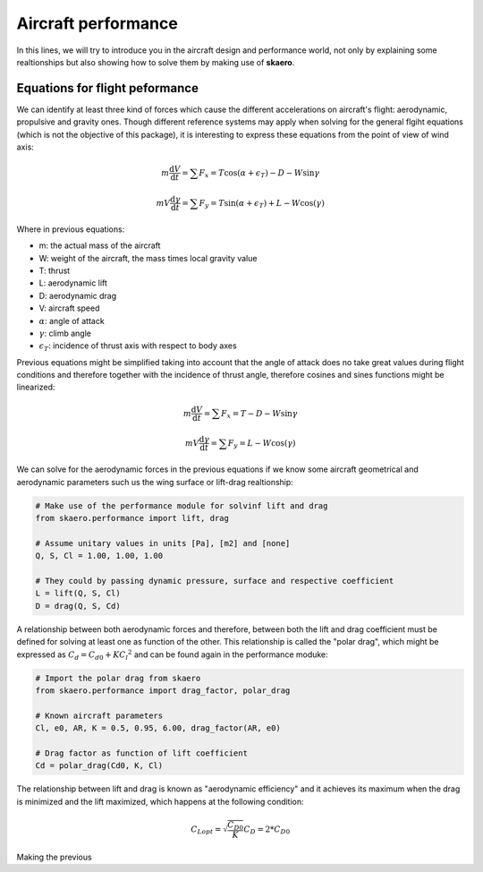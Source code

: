 Aircraft performance
====================

In this lines, we will try to introduce you in the aircraft design and performance
world, not only by explaining some realtionships but also showing how to solve
them by making use of **skaero**.

Equations for flight peformance
-------------------------------

We can identify at least three kind of forces which cause the different
accelerations on aircraft's flight: aerodynamic, propulsive and gravity ones.
Though different reference systems may apply when solving for the general
flgiht equations (which is not the objective of this package), it is interesting
to express these equations from the point of view of wind axis:

.. math::

    m\frac{\text{d}V}{\text{d}t} = \sum{F_{x}}=T\cos(\alpha + \epsilon_{T}) - D - W\sin{\gamma}

    mV\frac{\text{d}\gamma}{\text{d}t} = \sum{F_{y}}= T \sin(\alpha + \epsilon_{T}) + L - W \cos(\gamma)

Where in previous equations:

* m: the actual mass of the aircraft
* W: weight of the aircraft, the mass times local gravity value
* T: thrust
* L: aerodynamic lift
* D: aerodynamic drag
* V: aircraft speed
* :math:`\alpha`: angle of attack
* :math:`\gamma`: climb angle
* :math:`\epsilon_{T}`: incidence of thrust axis with respect to body axes

Previous equations might be simplified taking into account that the angle of
attack does no take great values during flight conditions and therefore together
with the incidence of thrust angle, therefore cosines and sines functions might
be linearized:

.. math::

    m\frac{\text{d}V}{\text{d}t} = \sum{F_{x}}=T - D - W\sin{\gamma}

    mV\frac{\text{d}\gamma}{\text{d}t} = \sum{F_{y}}= L - W \cos(\gamma)


We can solve for the aerodynamic forces in the previous equations if we know
some aircraft geometrical and aerodynamic parameters such us the wing surface or
lift-drag realtionship:

.. code-block:: python

   # Make use of the performance module for solvinf lift and drag
   from skaero.performance import lift, drag

   # Assume unitary values in units [Pa], [m2] and [none]
   Q, S, Cl = 1.00, 1.00, 1.00

   # They could by passing dynamic pressure, surface and respective coefficient
   L = lift(Q, S, Cl)
   D = drag(Q, S, Cd)

A relationship between both aerodynamic forces and therefore, between both
the lift and drag coefficient must be defined for solving at least one as
function of the other. This relationship is called the "polar drag", which might
be expressed as :math:`C_{d} = C_{d0} + K C_{l} ^ {2}` and can be found again
in the performance moduke:

.. code-block:: python

   # Import the polar drag from skaero
   from skaero.performance import drag_factor, polar_drag

   # Known aircraft parameters
   Cl, e0, AR, K = 0.5, 0.95, 6.00, drag_factor(AR, e0) 

   # Drag factor as function of lift coefficient
   Cd = polar_drag(Cd0, K, Cl)

The relationship between lift and drag is known as "aerodynamic efficiency"
and it achieves its maximum when the drag is minimized and the lift maximized,
which happens at the following condition:

.. math::

    C_{Lopt} = \sqrt{\frac{C_{D0}}{K}}
    C_{D} = 2 * C_{D0}

Making the previous 


